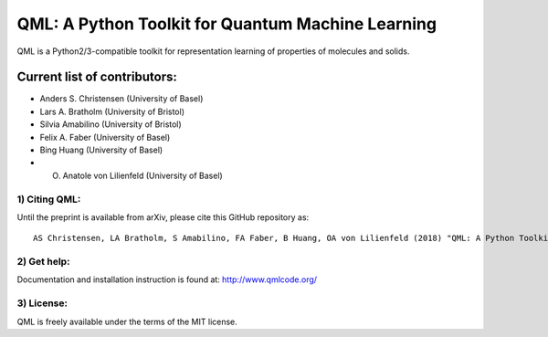 QML: A Python Toolkit for Quantum Machine Learning
==================================================

|Build Status| |doi| |doi|

QML is a Python2/3-compatible toolkit for representation learning of
properties of molecules and solids.

Current list of contributors:
^^^^^^^^^^^^^^^^^^^^^^^^^^^^^

-  Anders S. Christensen (University of Basel)
-  Lars A. Bratholm (University of Bristol)
-  Silvia Amabilino (University of Bristol)
-  Felix A. Faber (University of Basel)
-  Bing Huang (University of Basel)
-  O. Anatole von Lilienfeld (University of Basel)

1) Citing QML:
--------------

Until the preprint is available from arXiv, please cite this GitHub
repository as:

::

    AS Christensen, LA Bratholm, S Amabilino, FA Faber, B Huang, OA von Lilienfeld (2018) "QML: A Python Toolkit for Quantum Machine Learning" https://github.com/qmlcode/qml

2) Get help:
------------

Documentation and installation instruction is found at:
http://www.qmlcode.org/

3) License:
-----------

QML is freely available under the terms of the MIT license.

.. |Build Status| image:: https://travis-ci.org/qmlcode/qml.svg?branch=master
   :target: https://travis-ci.org/qmlcode/qml
.. |doi| image:: https://badge.fury.io/py/qml.svg
   :target: https://badge.fury.io/py/qml
.. |doi| image:: https://zenodo.org/badge/89045103.svg
   :target: https://zenodo.org/badge/latestdoi/89045103
